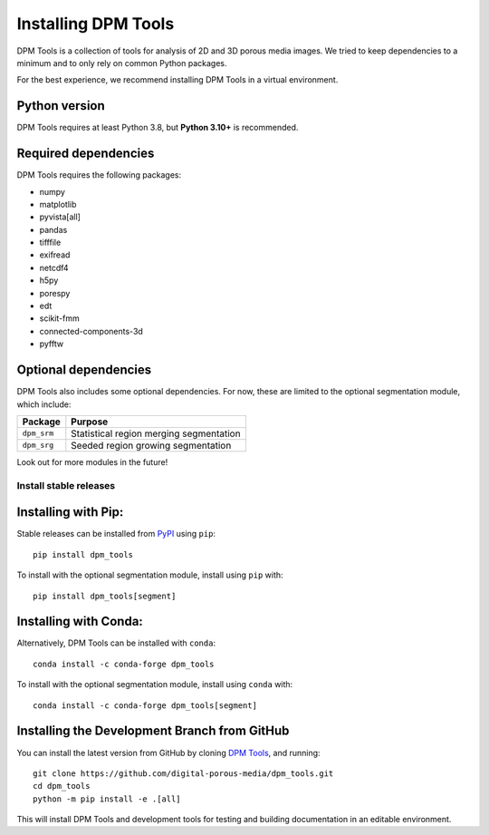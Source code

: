.. _installation:

####################
Installing DPM Tools
####################

DPM Tools is a collection of tools for analysis of 2D and 3D porous media images. We tried to keep dependencies to a minimum and to only rely on common Python packages. 

For the best experience, we recommend installing DPM Tools in a virtual environment. 

Python version
--------------
DPM Tools requires at least Python 3.8, but **Python 3.10+** is recommended.


Required dependencies
---------------------
DPM Tools requires the following packages:

- numpy
- matplotlib
- pyvista[all]
- pandas
- tifffile 
- exifread
- netcdf4
- h5py
- porespy
- edt
- scikit-fmm
- connected-components-3d
- pyfftw

Optional dependencies
---------------------
DPM Tools also includes some optional dependencies. For now, these are limited to the optional segmentation module, which include:

+--------------------+-----------------------------------------+
| Package            | Purpose                                 |
+====================+=========================================+
| ``dpm_srm``        | Statistical region merging segmentation |
+--------------------+-----------------------------------------+
| ``dpm_srg``        | Seeded region growing segmentation      |
+--------------------+-----------------------------------------+

Look out for more modules in the future!


Install stable releases
=======================

Installing with Pip:
--------------------

Stable releases can be installed from `PyPI <https://pypi.org/project/dpm-tools>`_ using ``pip``::

   pip install dpm_tools

To install with the optional segmentation module, install using ``pip`` with::

   pip install dpm_tools[segment]


Installing with Conda:
----------------------

Alternatively, DPM Tools can be installed with ``conda``::

   conda install -c conda-forge dpm_tools

To install with the optional segmentation module, install using ``conda`` with::

   conda install -c conda-forge dpm_tools[segment]


Installing the Development Branch from GitHub 
---------------------------------------------
You can install the latest version from GitHub by cloning `DPM Tools <https://github.com/digital-porous-media/dpm_tools>`_, and running::
   
   git clone https://github.com/digital-porous-media/dpm_tools.git
   cd dpm_tools
   python -m pip install -e .[all]

This will install DPM Tools and development tools for testing and building documentation in an editable environment.